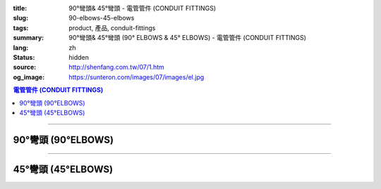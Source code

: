 :title: 90°彎頭& 45°彎頭 - 電管管件 (CONDUIT FITTINGS)
:slug: 90-elbows-45-elbows
:tags: product, 產品, conduit-fittings
:summary: 90°彎頭& 45°彎頭 (90° ELBOWS & 45° ELBOWS) - 電管管件 (CONDUIT FITTINGS)
:lang: zh
:status: hidden
:source: http://shenfang.com.tw/07/1.htm
:og_image: https://sunteron.com/images/07/images/el.jpg

.. contents:: 電管管件 (CONDUIT FITTINGS)

----

90°彎頭 (90°ELBOWS)
+++++++++++++++++++

.. image:: {filename}/images/07/images/el.jpg
   :name: http://shenfang.com.tw/07/images/EL.JPG
   :alt: product
   :class: img-fluid

.. image:: {filename}/images/07/images/el-1.gif
   :name: http://shenfang.com.tw/07/images/EL-1.gif
   :alt: product
   :class: img-fluid

.. raw:: html

  <p align="left" style="margin-top: 0; margin-bottom: 0"><font size="2">單位</font><font size="2" face="新細明體">:<span lang="en">±</span>3mm</font></p>
  <table border="0" cellspacing="0" style="border-collapse: collapse" bordercolor="#111111" width="100%" cellpadding="0" id="AutoNumber14">
    <tr>
      <td width="100%">
      <table border="1" cellspacing="0" style="border-collapse: collapse" bordercolor="#111111" width="100%" cellpadding="0" id="AutoNumber19" height="131">
        <tr>
          <td width="11%" rowspan="2" bgcolor="#FFCCCC" height="77">
          <p style="line-height: 150%; margin-top: 0; margin-bottom: 0" align="center">
          <font size="2">規格</font></p>
          <p style="line-height: 150%; margin-top: 0; margin-bottom: 0" align="center">
          <font size="2" face="Arial Narrow">SIZE</font></p>
          <p style="line-height: 150%; margin-top: 0; margin-bottom: 0" align="center">
          <font size="2" face="Arial Narrow">(IN)</font></td>
          <td width="11%" bgcolor="#FFCCCC" height="31">
          <p style="margin-top: 2; margin-bottom: 0" align="center">       
  <font size="2" face="細明體">鑄鐵</font><font size="2"> <br>       
          </font>       
  <font size="2" face="Arial Narrow">Cast Iron</font></td>
          <td width="11%" bgcolor="#FFCCCC" height="31">
          <p align="center">         
  <font size="2">可鍛鑄鐵 <br>        
          </font>        
  <font size="2" face="Arial Narrow">Malleable Iron</font></td>
          <td width="11%" rowspan="2" bgcolor="#FFCCCC" height="77">
          <p align="center">         
  <font size="2">表面處理 <br>        
          </font>        
  <font size="2" face="Arial Narrow">Standard<br>        
          Finishes</font></td>
          <td width="22%" colspan="2" bgcolor="#FFCCCC" height="31">
          <p align="center" style="margin-top: 0; margin-bottom: 0">        
  <font size="2">鋁合金<br>        
  </font>        
  <font size="2" face="Arial Narrow">Aluminum Alloy</font></td>
          <td width="34%" bgcolor="#FFCCCC" height="31">
          <p align="center">         
  <font size="2">尺寸</font> <font size="1" face="Arial Narrow">&nbsp; </font> 
          <font size="2" face="Arial Narrow">Dimensions</font></td>
        </tr>
        <tr>
          <td width="11%" bgcolor="#FFCCCC" height="45">
          <p align="center" style="margin-top: 0; margin-bottom: 0">         
  <font size="2">型號 <br>        
          </font>        
  <font size="2" face="Arial Narrow">Cat. No.</font></td>
          <td width="11%" bgcolor="#FFCCCC" height="45">
          <p align="center" style="margin-top: 0; margin-bottom: 0">         
  <font size="2">型號 <br>        
          </font>        
  <font size="2" face="Arial Narrow">Cat. No.</font></td>
          <td width="11%" bgcolor="#FFCCCC" height="45">
          <p align="center" style="margin-top: 0; margin-bottom: 0">         
  <font size="2">型號 <br>        
          </font>        
  <font size="2" face="Arial Narrow">Cat. No.</font></td>
          <td width="11%" bgcolor="#FFCCCC" height="45">
          <p align="center" style="margin-top: 0; margin-bottom: 0">         
  <font size="2">材質 <br>        
          </font>        
  <font size="2" face="Arial Narrow">Standard<br>        
          Materials</font></td>
          <td width="17%" align="center" bgcolor="#FFCCCC" height="45">
          <font face="Arial" size="2">A</font></td>
        </tr>
        <tr>
          <td width="11%" align="center" height="9"><font face="Arial" size="2">1/2</font></td>
          <td width="11%" align="center" height="9"><font face="Arial" size="2">EL 
          16</font></td>
          <td width="11%" align="center" height="9"><font face="Arial" size="2">
          EL 16-M</font></td>
          <td width="11%" rowspan="7" height="53">        
  <p style="margin-top: 3; margin-bottom: 0" align="center">       
  <font size="2">電鍍鋅<br>       
  </font>       
  <font size="1" face="Arial, Helvetica, sans-serif">Zinc<br>       
  Electroplate<br>       
  </font>       
  <font size="2">熱浸鋅<br>       
  </font>       
  <font size="1" face="Arial, Helvetica, sans-serif">H.D.<br>       
  Galvanize<br>       
  </font>       
  <font face="Arial, Helvetica, sans-serif" size="2">達克銹</font></p>  
  <p style="margin-top: 3; margin-bottom: 0" align="center">       
  <font face="Arial, Helvetica, sans-serif" size="1">Dacrotizing</font></p>  
          </td>
          <td width="11%" align="center" height="9"><font face="Arial" size="2">
          EL 16-A</font></td>
          <td width="11%" rowspan="7" height="53">
          <p align="center">       
  <font size="2">台鋁</font>      
  <font size="1"><br>      
  </font>      
  <font size="1" face="Arial, Helvetica, sans-serif">6063S<br>      
  Sandcast</font></td>
          <td width="17%" align="center" height="9"><font size="2" face="Arial">39</font></td>
        </tr>
        <tr>
          <td width="11%" align="center" bgcolor="#FFCCCC" height="14">
          <font face="Arial" size="2">3/4</font></td>
          <td width="11%" align="center" bgcolor="#FFCCCC" height="14">
          <font face="Arial" size="2">EL 22</font></td>
          <td width="11%" align="center" bgcolor="#FFCCCC" height="14">
          <font face="Arial" size="2">EL 22-M</font></td>
          <td width="11%" align="center" bgcolor="#FFCCCC" height="14">
          <font face="Arial" size="2">EL 22-A</font></td>
          <td width="17%" align="center" bgcolor="#FFCCCC" height="14">
          <font face="Arial" size="2">41</font></td>
        </tr>
        <tr>
          <td width="11%" align="center" height="4"><font face="Arial" size="2">1</font></td>
          <td width="11%" align="center" height="4"><font face="Arial" size="2">
          EL 28</font></td>
          <td width="11%" align="center" height="4"><font face="Arial" size="2">
          EL 28-M</font></td>
          <td width="11%" align="center" height="4"><font face="Arial" size="2">
          EL 28-A</font></td>
          <td width="17%" align="center" height="4"><font face="Arial" size="2">51</font></td>
        </tr>
        <tr>
          <td width="11%" align="center" bgcolor="#FFCCCC" height="6">
          <font face="Arial" size="2">1-1/4</font></td>
          <td width="11%" align="center" bgcolor="#FFCCCC" height="6">
          <font face="Arial" size="2">EL 36</font></td>
          <td width="11%" align="center" bgcolor="#FFCCCC" height="6">
          <font face="Arial" size="2">EL 36-M</font></td>
          <td width="11%" align="center" bgcolor="#FFCCCC" height="6">
          <font face="Arial" size="2">EL 36-A</font></td>
          <td width="17%" align="center" bgcolor="#FFCCCC" height="6">
          <font size="2" face="Arial">57</font></td>
        </tr>
        <tr>
          <td width="11%" align="center" height="5"><font face="Arial" size="2">1-1/2</font></td>
          <td width="11%" align="center" height="5"><font face="Arial" size="2">
          EL 42</font></td>
          <td width="11%" align="center" height="5"><font face="Arial" size="2">
          EL 42-M</font></td>
          <td width="11%" align="center" height="5"><font face="Arial" size="2">EL 
          42-A</font></td>
          <td width="17%" align="center" height="5"><font face="Arial" size="2">
          102</font></td>
        </tr>
        <tr>
          <td width="11%" align="center" bgcolor="#FFCCCC" height="3">
          <font size="2" face="Arial">2</font></td>
          <td width="11%" align="center" bgcolor="#FFCCCC" height="3">
          <font face="Arial" size="2">EL 54</font></td>
          <td width="11%" align="center" bgcolor="#FFCCCC" height="3">
          <font face="Arial" size="2">EL 54-M</font></td>
          <td width="11%" align="center" bgcolor="#FFCCCC" height="3">
          <font face="Arial" size="2">EL 54-A</font></td>
          <td width="17%" align="center" bgcolor="#FFCCCC" height="3">
          <font face="Arial" size="2">127</font></td>
        </tr>
        <tr>
          <td width="11%" align="center" height="7"><font size="2" face="Arial">
          2-1/2</font></td>
          <td width="11%" align="center" height="7"><font face="Arial" size="2">
          EL 70</font></td>
          <td width="11%" align="center" height="7"><font face="Arial" size="2">
          EL 70-M</font></td>
          <td width="11%" align="center" height="7"><font face="Arial" size="2">
          EL 70-A</font></td>
          <td width="17%" align="center" height="7"><font face="Arial" size="2">
          164</font></td>
        </tr>
        </table>
      </td>
    </tr>
  </table>

----

45°彎頭 (45°ELBOWS)
+++++++++++++++++++

.. image:: {filename}/images/07/images/elf.jpg
   :name: http://shenfang.com.tw/07/images/ELF.JPG
   :alt: product
   :class: img-fluid final-product-image-max-height-230px

.. image:: {filename}/images/07/images/elf-1.gif
   :name: http://shenfang.com.tw/07/images/ELF-1.gif
   :alt: product
   :class: img-fluid

.. raw:: html

  <p align="left" style="margin-top: 0; margin-bottom: 0"><font size="2">單位</font><font size="2" face="新細明體">:<span lang="en">±</span>3mm</font></p>
  <table border="0" cellspacing="0" style="border-collapse: collapse" bordercolor="#111111" width="100%" cellpadding="0" id="AutoNumber16">
    <tr>
      <td width="100%">
      <table border="1" cellspacing="0" style="border-collapse: collapse" bordercolor="#111111" width="100%" cellpadding="0" id="AutoNumber20" height="138">
        <tr>
          <td width="11%" rowspan="2" bgcolor="#FFCCCC" height="77">
          <p style="line-height: 150%; margin-top: 0; margin-bottom: 0" align="center">
          <font size="2">規格</font></p>
          <p style="line-height: 150%; margin-top: 0; margin-bottom: 0" align="center">
          <font size="2" face="Arial Narrow">SIZE</font></p>
          <p style="line-height: 150%; margin-top: 0; margin-bottom: 0" align="center">
          <font size="2" face="Arial Narrow">(IN)</font></td>
          <td width="11%" bgcolor="#FFCCCC" height="31">
          <p style="margin-top: 2; margin-bottom: 0" align="center">       
  <font size="2" face="細明體">鑄鐵</font><font size="2"> <br>       
          </font>       
  <font size="2" face="Arial Narrow">Cast Iron</font></td>
          <td width="11%" bgcolor="#FFCCCC" height="31">
          <p align="center">         
  <font size="2">可鍛鑄鐵 <br>        
          </font>        
  <font size="2" face="Arial Narrow">Malleable Iron</font></td>
          <td width="11%" rowspan="2" bgcolor="#FFCCCC" height="77">
          <p align="center">         
  <font size="2">表面處理 <br>        
          </font>        
  <font size="2" face="Arial Narrow">Standard<br>        
          Finishes</font></td>
          <td width="22%" colspan="2" bgcolor="#FFCCCC" height="31">
          <p align="center" style="margin-top: 0; margin-bottom: 0">        
  <font size="2">鋁合金<br>        
  </font>        
  <font size="2" face="Arial Narrow">Aluminum Alloy</font></td>
          <td width="34%" bgcolor="#FFCCCC" height="31">
          <p align="center">         
  <font size="2">尺寸</font> <font size="1" face="Arial Narrow">&nbsp; </font> 
          <font size="2" face="Arial Narrow">Dimensions</font></td>
        </tr>
        <tr>
          <td width="11%" bgcolor="#FFCCCC" height="45">
          <p align="center" style="margin-top: 0; margin-bottom: 0">         
  <font size="2">型號 <br>        
          </font>        
  <font size="2" face="Arial Narrow">Cat. No.</font></td>
          <td width="11%" bgcolor="#FFCCCC" height="45">
          <p align="center" style="margin-top: 0; margin-bottom: 0">         
  <font size="2">型號 <br>        
          </font>        
  <font size="2" face="Arial Narrow">Cat. No.</font></td>
          <td width="11%" bgcolor="#FFCCCC" height="45">
          <p align="center" style="margin-top: 0; margin-bottom: 0">         
  <font size="2">型號 <br>        
          </font>        
  <font size="2" face="Arial Narrow">Cat. No.</font></td>
          <td width="11%" bgcolor="#FFCCCC" height="45">
          <p align="center" style="margin-top: 0; margin-bottom: 0">         
  <font size="2">材質 <br>        
          </font>        
  <font size="2" face="Arial Narrow">Standard<br>        
          Materials</font></td>
          <td width="12%" align="center" bgcolor="#FFCCCC" height="45">
          <font face="Arial" size="2">A</font></td>
        </tr>
        <tr>
          <td width="11%" align="center" height="6"><font face="Arial" size="2">1/2</font></td>
          <td width="11%" align="center" height="6"><font face="Arial" size="2">
          ELF 16</font></td>
          <td width="11%" align="center" height="6"><font face="Arial" size="2">
          ELF 16-M</font></td>
          <td width="11%" rowspan="7" height="60">        
  <p style="margin-top: 3; margin-bottom: 0" align="center">       
  <font size="2">電鍍鋅<br>       
  </font>       
  <font size="1" face="Arial, Helvetica, sans-serif">Zinc<br>       
  Electroplate<br>       
  </font>       
  <font size="2">熱浸鋅<br>       
  </font>       
  <font size="1" face="Arial, Helvetica, sans-serif">H.D.<br>       
  Galvanize<br>       
  </font>       
  <font face="Arial, Helvetica, sans-serif" size="2">達克銹</font></p>  
  <p style="margin-top: 3; margin-bottom: 0" align="center">       
  <font face="Arial, Helvetica, sans-serif" size="1">Dacrotizing</font></p>  
          </td>
          <td width="11%" align="center" height="6"><font face="Arial" size="2">
          ELF 16-A</font></td>
          <td width="11%" rowspan="7" height="60">
          <p align="center">       
  <font size="2">台鋁</font>      
  <font size="1"><br>      
  </font>      
  <font size="1" face="Arial, Helvetica, sans-serif">6063S<br>      
  Sandcast</font></p>
          <p>　</td>
          <td width="12%" align="center" height="6"><font face="Arial" size="2">30</font></td>
        </tr>
        <tr>
          <td width="11%" align="center" bgcolor="#FFCCCC" height="8">
          <font face="Arial" size="2">3/4</font></td>
          <td width="11%" align="center" bgcolor="#FFCCCC" height="8">
          <font face="Arial" size="2">ELF 22</font></td>
          <td width="11%" align="center" bgcolor="#FFCCCC" height="8">
          <font face="Arial" size="2">ELF 22-M</font></td>
          <td width="11%" align="center" bgcolor="#FFCCCC" height="8">
          <font face="Arial" size="2">ELF 22-A</font></td>
          <td width="12%" align="center" bgcolor="#FFCCCC" height="8">
          <font face="Arial" size="2">35</font></td>
        </tr>
        <tr>
          <td width="11%" align="center" height="8"><font face="Arial" size="2">1</font></td>
          <td width="11%" align="center" height="8"><font face="Arial" size="2">
          ELF 28</font></td>
          <td width="11%" align="center" height="8"><font face="Arial" size="2">
          ELF 28-M</font></td>
          <td width="11%" align="center" height="8"><font face="Arial" size="2">
          ELF 28-A</font></td>
          <td width="4%" align="center" height="8"><font face="Arial" size="2">42</font></td>
        </tr>
        <tr>
          <td width="11%" align="center" bgcolor="#FFCCCC" height="5">
          <font face="Arial" size="2">1-1/4</font></td>
          <td width="11%" align="center" bgcolor="#FFCCCC" height="5">
          <font face="Arial" size="2">ELF 36</font></td>
          <td width="11%" align="center" bgcolor="#FFCCCC" height="5">
          <font face="Arial" size="2">ELF 36-M</font></td>
          <td width="11%" align="center" bgcolor="#FFCCCC" height="5">
          <font face="Arial" size="2">LEF 36-A</font></td>
          <td width="4%" align="center" bgcolor="#FFCCCC" height="5">
          <font face="Arial" size="2">45</font></td>
        </tr>
        <tr>
          <td width="11%" align="center" height="7"><font face="Arial" size="2">1-1/2</font></td>
          <td width="11%" align="center" height="7"><font face="Arial" size="2">
          ELF 42</font></td>
          <td width="11%" align="center" height="7"><font face="Arial" size="2">
          ELF 42-M</font></td>
          <td width="11%" align="center" height="7"><font face="Arial" size="2">
          ELF 42-A</font></td>
          <td width="4%" align="center" height="7"><font face="Arial" size="2">49</font></td>
        </tr>
        <tr>
          <td width="11%" align="center" bgcolor="#FFCCCC" height="8">
          <font face="Arial" size="2">2</font></td>
          <td width="11%" align="center" bgcolor="#FFCCCC" height="8">
          <font face="Arial" size="2">ELF 54</font></td>
          <td width="11%" align="center" bgcolor="#FFCCCC" height="8">
          <font face="Arial" size="2">ELF 54-M</font></td>
          <td width="11%" align="center" bgcolor="#FFCCCC" height="8">
          <font face="Arial" size="2">ELF 54-A</font></td>
          <td width="4%" align="center" bgcolor="#FFCCCC" height="8">
          <font face="Arial" size="2">57</font></td>
        </tr>
        <tr>
          <td width="11%" align="center" height="10"><font face="Arial" size="2">2-1/2</font></td>
          <td width="11%" align="center" height="10"><font face="Arial" size="2">
          ELF 70</font></td>
          <td width="11%" align="center" height="10"><font face="Arial" size="2">
          ELF 70-M</font></td>
          <td width="11%" align="center" height="10"><font face="Arial" size="2">
          ELF 70-A</font></td>
          <td width="4%" align="center" height="10"><font face="Arial" size="2">70</font></td>
        </tr>
        </table>
      </td>
    </tr>
  </table>

